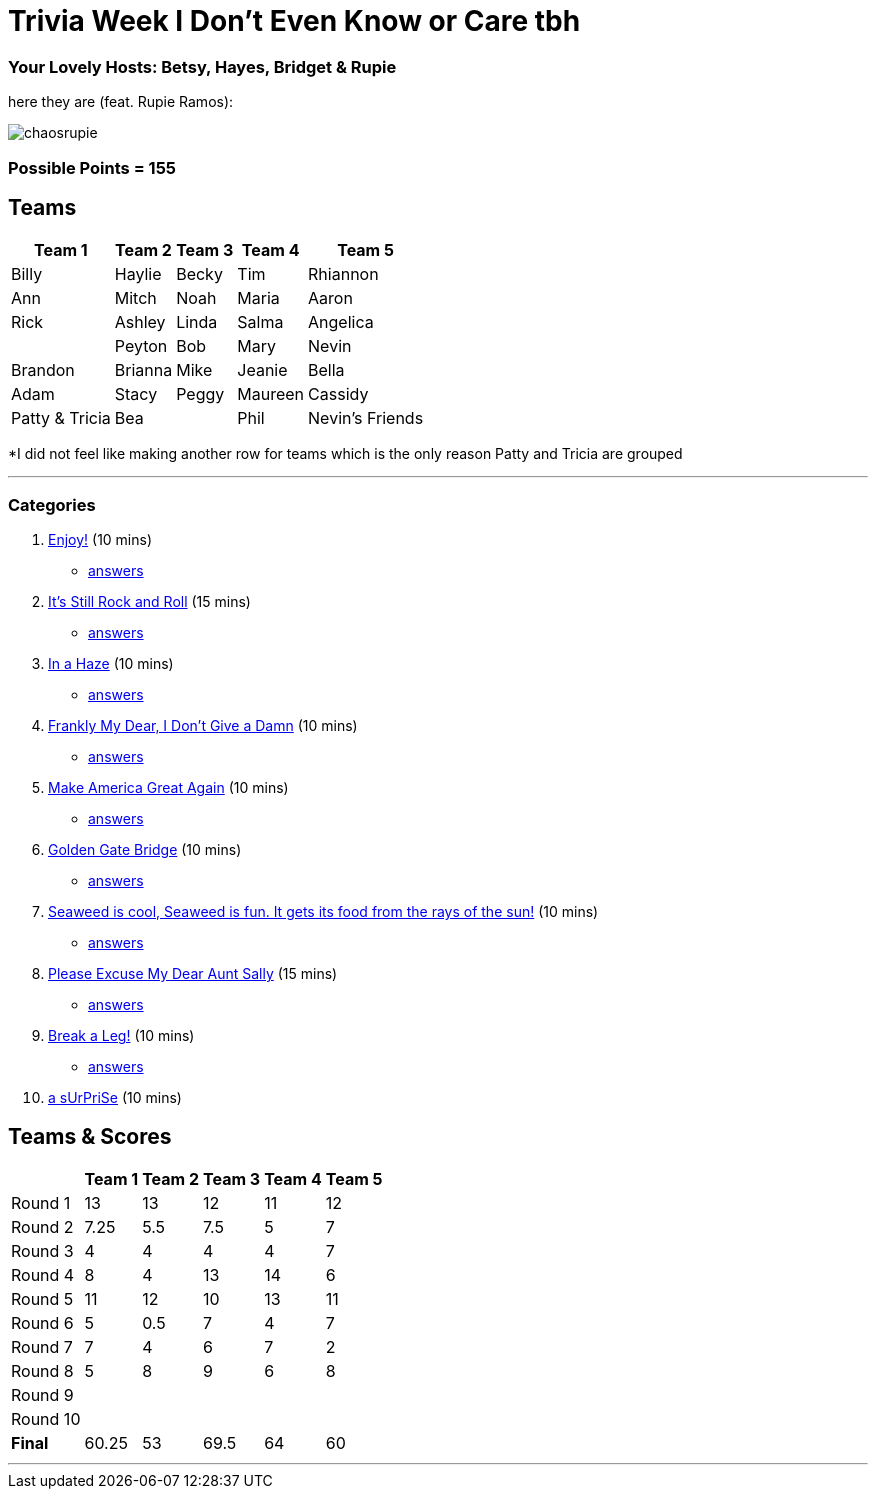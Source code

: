 = Trivia Week I Don't Even Know or Care tbh
:basepath: october9/questions/round

=== Your Lovely Hosts: Betsy, Hayes, Bridget & Rupie
here they are (feat. Rupie Ramos): 

image:../october9/picturetime/chaosrupie.jpeg[]

=== Possible Points = 155

== Teams
[%autowidth,stripes=even,]
|===
| Team 1 | Team 2 |Team 3 | Team 4 | Team 5 


|Billy
|Haylie
|Becky
|Tim
|Rhiannon

|Ann
|Mitch
|Noah
|Maria
|Aaron

|Rick
|Ashley
|Linda
|Salma
|Angelica

|
|Peyton
|Bob
|Mary
|Nevin

|Brandon
|Brianna
|Mike
|Jeanie
|Bella

|Adam
|Stacy
|Peggy
|Maureen
|Cassidy

|Patty & Tricia
|Bea 
|
|Phil
|Nevin's Friends
|===

*I did not feel like making another row for teams which is the only reason Patty and Tricia are grouped

'''

=== Categories

1. link:{basepath}1/enjoy.html[Enjoy!] (10 mins)
- link:{basepath}1/round1ans.html[answers]
2. link:{basepath}2/rock.html[It's Still Rock and Roll] (15 mins)
- link:{basepath}2/round2ans.html[answers]
3. link:{basepath}3/inahaze.html[In a Haze] (10 mins)
- link:{basepath}3/round3ans.html[answers]
4. link:{basepath}4/franklymydear.html[Frankly My Dear, I Don't Give a Damn] (10 mins)
- link:{basepath}4/round4ans.html[answers]
5. link:{basepath}5/maga.html[Make America Great Again] (10 mins)
- link:{basepath}5/round5ans.html[answers]
6. link:{basepath}6/goldengatebridge.html[Golden Gate Bridge] (10 mins)
- link:{basepath}6/round6ans.html[answers]
7. link:{basepath}7/seaweed.html[Seaweed is cool, Seaweed is fun. It gets its food from the rays of the sun!] (10 mins)
- link:{basepath}7/round7ans.html[answers]
8. link:{basepath}8/pemdas.html[Please Excuse My Dear Aunt Sally] (15 mins)
- link:{basepath}8/round8ans.html[answers]
9. link:{basepath}9/breakaleg.html[Break a Leg!] (10 mins)
- link:{basepath}9/round8ans.html[answers]
10. link:{basepath}10/anime.html[a sUrPriSe] (10 mins)


== Teams & Scores

[%autowidth,stripes=even,]
|===
| | Team 1 | Team 2 |Team 3 | Team 4 | Team 5

|Round 1
| 13
| 13
| 12
| 11
| 12

|Round 2   
| 7.25
| 5.5
| 7.5
| 5
| 7

| Round 3
| 4
| 4
| 4
| 4
| 7

|Round 4
| 8
| 4
| 13
| 14
| 6

|Round 5
| 11
| 12
| 10
| 13
| 11

|Round 6
| 5
| 0.5
| 7
| 4
| 7

|Round 7
| 7
| 4
| 6
| 7
| 2

|Round 8
| 5
| 8
| 9
| 6
| 8

|Round 9
| 
| 
| 
| 
|

|Round 10
| 
| 
| 
|
|

|*Final*
| 60.25
| 53
| 69.5
| 64
| 60
|===

'''

